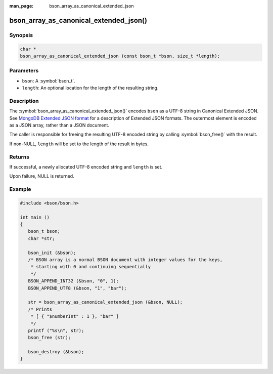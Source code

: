 :man_page: bson_array_as_canonical_extended_json

bson_array_as_canonical_extended_json()
=======================================

Synopsis
--------

.. code-block:: c

  char *
  bson_array_as_canonical_extended_json (const bson_t *bson, size_t *length);

Parameters
----------

* ``bson``: A :symbol:`bson_t`.
* ``length``: An optional location for the length of the resulting string.

Description
-----------

The :symbol:`bson_array_as_canonical_extended_json()` encodes ``bson`` as a UTF-8 string in Canonical Extended JSON.
See `MongoDB Extended JSON format`_ for a description of Extended JSON formats.
The outermost element is encoded as a JSON array, rather than a JSON document.

The caller is responsible for freeing the resulting UTF-8 encoded string by calling :symbol:`bson_free()` with the result.

If non-NULL, ``length`` will be set to the length of the result in bytes.

Returns
-------

If successful, a newly allocated UTF-8 encoded string and ``length`` is set.

Upon failure, NULL is returned.

Example
-------

.. code-block:: c

  #include <bson/bson.h>

  int main ()
  {
     bson_t bson;
     char *str;

     bson_init (&bson);
     /* BSON array is a normal BSON document with integer values for the keys,
      * starting with 0 and continuing sequentially
      */
     BSON_APPEND_INT32 (&bson, "0", 1);
     BSON_APPEND_UTF8 (&bson, "1", "bar");

     str = bson_array_as_canonical_extended_json (&bson, NULL);
     /* Prints
      * [ { "$numberInt" : 1 }, "bar" ]
      */
     printf ("%s\n", str);
     bson_free (str);

     bson_destroy (&bson);
  }


.. only:: html

  .. include:: includes/seealso/bson-as-json.txt

.. _MongoDB Extended JSON format: https://github.com/mongodb/specifications/blob/master/source/extended-json/extended-json.md
